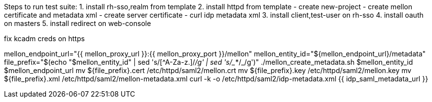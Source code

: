 
Steps to run test suite:
  1. install rh-sso,realm from template
  2. install httpd from template
     - create new-project
     - create mellon certificate and metadata xml
     - create server certificate
     - curl idp metadata xml
  3. install client,test-user on rh-sso
  4. install oauth on masters
  5. install redirect on web-console

fix kcadm creds on https

mellon_endpoint_url="{{ mellon_proxy_url }}:{{ mellon_proxy_port }}/mellon"
mellon_entity_id="${mellon_endpoint_url}/metadata"
file_prefix="$(echo "$mellon_entity_id" | sed 's/[^A-Za-z.]/_/g' | sed 's/__*/_/g')"
./mellon_create_metadata.sh $mellon_entity_id $mellon_endpoint_url
mv ${file_prefix}.cert /etc/httpd/saml2/mellon.crt
mv ${file_prefix}.key /etc/httpd/saml2/mellon.key
mv ${file_prefix}.xml /etc/httpd/saml2/mellon-metadata.xml
curl -k -o /etc/httpd/saml2/idp-metadata.xml {{ idp_saml_metadata_url }}
